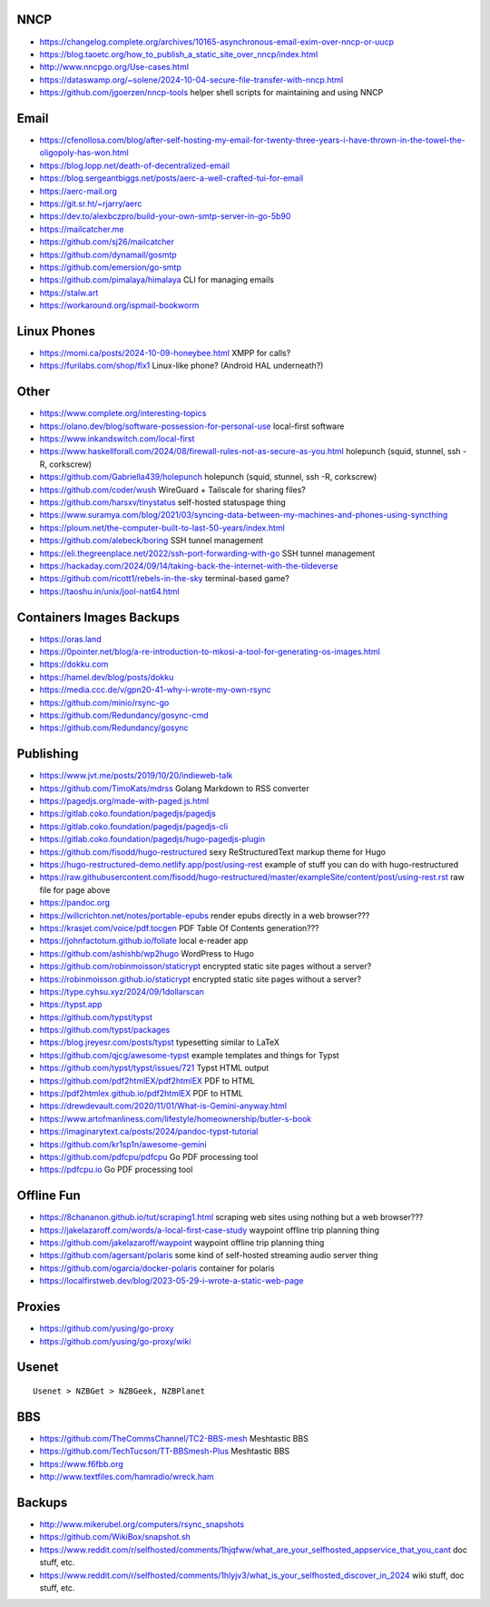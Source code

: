 NNCP
----

* https://changelog.complete.org/archives/10165-asynchronous-email-exim-over-nncp-or-uucp
* https://blog.taoetc.org/how_to_publish_a_static_site_over_nncp/index.html
* http://www.nncpgo.org/Use-cases.html
* https://dataswamp.org/~solene/2024-10-04-secure-file-transfer-with-nncp.html
* https://github.com/jgoerzen/nncp-tools  helper shell scripts for maintaining and using NNCP


Email
-----

* https://cfenollosa.com/blog/after-self-hosting-my-email-for-twenty-three-years-i-have-thrown-in-the-towel-the-oligopoly-has-won.html
* https://blog.lopp.net/death-of-decentralized-email
* https://blog.sergeantbiggs.net/posts/aerc-a-well-crafted-tui-for-email
* https://aerc-mail.org
* https://git.sr.ht/~rjarry/aerc
* https://dev.to/alexbczpro/build-your-own-smtp-server-in-go-5b90
* https://mailcatcher.me
* https://github.com/sj26/mailcatcher
* https://github.com/dynamail/gosmtp
* https://github.com/emersion/go-smtp
* https://github.com/pimalaya/himalaya  CLI for managing emails
* https://stalw.art
* https://workaround.org/ispmail-bookworm


Linux Phones
------------

* https://momi.ca/posts/2024-10-09-honeybee.html  XMPP for calls?
* https://furilabs.com/shop/flx1  Linux-like phone? (Android HAL underneath?)


Other
-----

* https://www.complete.org/interesting-topics
* https://olano.dev/blog/software-possession-for-personal-use  local-first software
* https://www.inkandswitch.com/local-first
* https://www.haskellforall.com/2024/08/firewall-rules-not-as-secure-as-you.html  holepunch (squid, stunnel, ssh -R, corkscrew)
* https://github.com/Gabriella439/holepunch  holepunch (squid, stunnel, ssh -R, corkscrew)
* https://github.com/coder/wush  WireGuard + Tailscale for sharing files?
* https://github.com/harsxv/tinystatus  self-hosted statuspage thing
* https://www.suramya.com/blog/2021/03/syncing-data-between-my-machines-and-phones-using-syncthing
* https://ploum.net/the-computer-built-to-last-50-years/index.html
* https://github.com/alebeck/boring  SSH tunnel management
* https://eli.thegreenplace.net/2022/ssh-port-forwarding-with-go  SSH tunnel management
* https://hackaday.com/2024/09/14/taking-back-the-internet-with-the-tildeverse
* https://github.com/ricott1/rebels-in-the-sky  terminal-based game?
* https://taoshu.in/unix/jool-nat64.html


Containers Images Backups
-------------------------

* https://oras.land
* https://0pointer.net/blog/a-re-introduction-to-mkosi-a-tool-for-generating-os-images.html
* https://dokku.com
* https://hamel.dev/blog/posts/dokku
* https://media.ccc.de/v/gpn20-41-why-i-wrote-my-own-rsync
* https://github.com/minio/rsync-go
* https://github.com/Redundancy/gosync-cmd
* https://github.com/Redundancy/gosync


Publishing
----------

* https://www.jvt.me/posts/2019/10/20/indieweb-talk
* https://github.com/TimoKats/mdrss  Golang Markdown to RSS converter
* https://pagedjs.org/made-with-paged.js.html
* https://gitlab.coko.foundation/pagedjs/pagedjs
* https://gitlab.coko.foundation/pagedjs/pagedjs-cli
* https://gitlab.coko.foundation/pagedjs/hugo-pagedjs-plugin
* https://github.com/fisodd/hugo-restructured  sexy ReStructuredText markup theme for Hugo
* https://hugo-restructured-demo.netlify.app/post/using-rest  example of stuff you can do with hugo-restructured
* https://raw.githubusercontent.com/fisodd/hugo-restructured/master/exampleSite/content/post/using-rest.rst  raw file for page above
* https://pandoc.org
* https://willcrichton.net/notes/portable-epubs  render epubs directly in a web browser???
* https://krasjet.com/voice/pdf.tocgen  PDF Table Of Contents generation???
* https://johnfactotum.github.io/foliate  local e-reader app
* https://github.com/ashishb/wp2hugo  WordPress to Hugo
* https://github.com/robinmoisson/staticrypt  encrypted static site pages without a server?
* https://robinmoisson.github.io/staticrypt  encrypted static site pages without a server?
* https://type.cyhsu.xyz/2024/09/1dollarscan
* https://typst.app
* https://github.com/typst/typst
* https://github.com/typst/packages
* https://blog.jreyesr.com/posts/typst  typesetting similar to LaTeX
* https://github.com/qjcg/awesome-typst  example templates and things for Typst
* https://github.com/typst/typst/issues/721  Typst HTML output
* https://github.com/pdf2htmlEX/pdf2htmlEX  PDF to HTML
* https://pdf2htmlex.github.io/pdf2htmlEX  PDF to HTML
* https://drewdevault.com/2020/11/01/What-is-Gemini-anyway.html
* https://www.artofmanliness.com/lifestyle/homeownership/butler-s-book
* https://imaginarytext.ca/posts/2024/pandoc-typst-tutorial
* https://github.com/kr1sp1n/awesome-gemini
* https://github.com/pdfcpu/pdfcpu  Go PDF processing tool
* https://pdfcpu.io  Go PDF processing tool


Offline Fun
-----------

* https://8chananon.github.io/tut/scraping1.html  scraping web sites using nothing but a web browser???
* https://jakelazaroff.com/words/a-local-first-case-study  waypoint offline trip planning thing
* https://github.com/jakelazaroff/waypoint  waypoint offline trip planning thing
* https://github.com/agersant/polaris  some kind of self-hosted streaming audio server thing
* https://github.com/ogarcia/docker-polaris  container for polaris
* https://localfirstweb.dev/blog/2023-05-29-i-wrote-a-static-web-page


Proxies
-------

* https://github.com/yusing/go-proxy
* https://github.com/yusing/go-proxy/wiki


Usenet
------

::

    Usenet > NZBGet > NZBGeek, NZBPlanet


BBS
---

* https://github.com/TheCommsChannel/TC2-BBS-mesh  Meshtastic BBS
* https://github.com/TechTucson/TT-BBSmesh-Plus  Meshtastic BBS
* https://www.f6fbb.org
* http://www.textfiles.com/hamradio/wreck.ham


Backups
-------

* http://www.mikerubel.org/computers/rsync_snapshots
* https://github.com/WikiBox/snapshot.sh
* https://www.reddit.com/r/selfhosted/comments/1hjqfww/what_are_your_selfhosted_appservice_that_you_cant  doc stuff, etc.
* https://www.reddit.com/r/selfhosted/comments/1hlyjv3/what_is_your_selfhosted_discover_in_2024  wiki stuff, doc stuff, etc.
